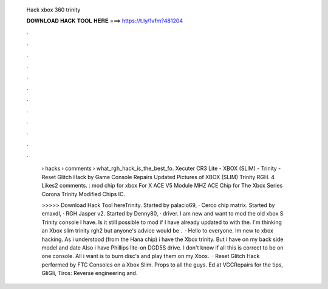   Hack xbox 360 trinity
  
  
  
  𝐃𝐎𝐖𝐍𝐋𝐎𝐀𝐃 𝐇𝐀𝐂𝐊 𝐓𝐎𝐎𝐋 𝐇𝐄𝐑𝐄 ===> https://t.ly/1vfm?481204
  
  
  
  .
  
  
  
  .
  
  
  
  .
  
  
  
  .
  
  
  
  .
  
  
  
  .
  
  
  
  .
  
  
  
  .
  
  
  
  .
  
  
  
  .
  
  
  
  .
  
  
  
  .
  
   › hacks › comments › what_rgh_hack_is_the_best_fo. Xecuter CR3 Lite - XBOX (SLIM) - Trinity - Reset Glitch Hack by Game Console Repairs Updated Pictures of XBOX (SLIM) Trinity RGH. 4 Likes2 comments. : mod chip for xbox For X ACE V5 Module MHZ ACE Chip for The Xbox Series Corona Trinity Modified Chips IC.
   
   >>>>> Download Hack Tool hereTrinity. Started by palacio69, · Cerco chip matrix. Started by emaxdl, · RGH Jasper v2. Started by Denny80, · driver. I am new and want to mod the old xbox S Trinity console I have. Is it still possible to mod if I have already updated to with the. I'm thinking an Xbox slim trinity rgh2 but anyone's advice would be .  · Hello to everyone. Im new to xbox hacking. As i understood (from the Hana chip) i have the Xbox trinity. But i have on my back side model and date Also i have Phillips lite-on DGD5S drive. I don't know if all this is correct to be on one console. All i want is to burn disc's and play them on my Xbox.  · Reset Glitch Hack performed by FTC Consoles on a Xbox Slim. Props to all the guys. Ed at VGCRepairs for the tips, GliGli, Tiros: Reverse engineering and.
